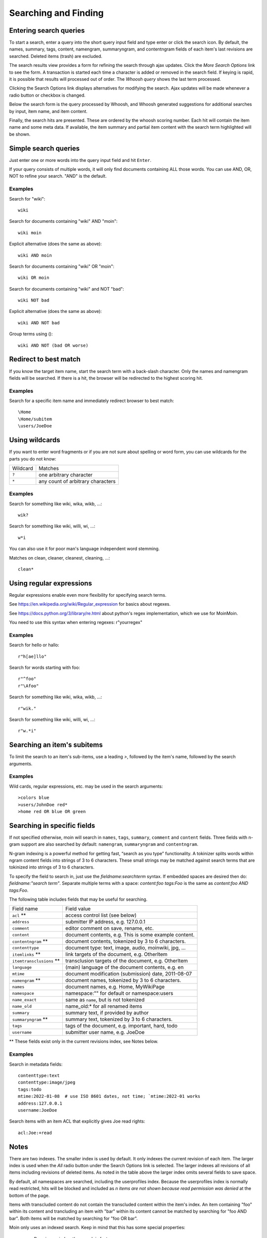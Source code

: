 =====================
Searching and Finding
=====================

Entering search queries
=======================

To start a search, enter a query into the short query input field and type
enter or click the search icon. By default, the names, summary, tags, content, namengram,
summaryngram, and contentngram fields of each item's last revisions are searched.
Deleted items (trash) are excluded.

The search results view provides a form for refining the search through
ajax updates. Click the `More Search Options` link to see the form.
A transaction is started each time a character is added or removed
in the search field. If keying is rapid, it is possible that results will
processed out of order. The `Whoosh query` shows the last term processed.

Clicking the Search Options link displays alternatives for modifying the search.
Ajax updates will be made whenever a radio button or checkbox is changed.

Below the search form is the query processed by Whoosh, and Whoosh generated
suggestions for additional searches by input, item name, and item content.

Finally, the search hits are presented. These are ordered by
the whoosh scoring number. Each hit will contain the item name and some
meta data. If available, the item summary and partial item content with the
search term highlighted will be shown.

Simple search queries
=====================
Just enter one or more words into the query input field and hit ``Enter``.

If your query consists of multiple words, it will only find documents containing ALL those
words. You can use AND, OR, NOT to refine your search. "AND" is the default.

Examples
--------
Search for "wiki"::

  wiki

Search for documents containing "wiki" AND "moin"::

  wiki moin

Explicit alternative (does the same as above)::

  wiki AND moin

Search for documents containing "wiki" OR "moin"::

  wiki OR moin

Search for documents containing "wiki" and NOT "bad"::

  wiki NOT bad

Explicit alternative (does the same as above)::

  wiki AND NOT bad

Group terms using ()::

  wiki AND NOT (bad OR worse)

Redirect to best match
======================

If you know the target item name, start the search term with a back-slash character.
Only the names and namengram fields will be searched. If there is a hit, the browser will be
redirected to the highest scoring hit.

Examples
--------
Search for a specific item name and immediately redirect browser to best match::

  \Home
  \Home/subitem
  \users/JoeDoe

Using wildcards
===============

If you want to enter word fragments or if you are not sure about spelling or
word form, you can use wildcards for the parts you do not know:

+----------------+-----------------------------------+
| Wildcard       | Matches                           |
+----------------+-----------------------------------+
| ``?``          | one arbitrary character           |
+----------------+-----------------------------------+
| ``*``          | any count of arbitrary characters |
+----------------+-----------------------------------+

Examples
--------
Search for something like wiki, wika, wikb, ...::

  wik?

Search for something like wiki, willi, wi, ...::

  w*i

You can also use it for poor man's language independent word stemming.

Matches on clean, cleaner, cleanest, cleaning, ...::

  clean*

Using regular expressions
=========================

Regular expressions enable even more flexibility for specifying search terms.

See https://en.wikipedia.org/wiki/Regular_expression for basics about regexes.

See https://docs.python.org/3/library/re.html about python's regex implementation,
which we use for MoinMoin.

You need to use this syntax when entering regexes: r"yourregex"

Examples
--------
Search for hello or hallo::

  r"h[ae]llo"

Search for words starting with foo::

  r"^foo"
  r"\Afoo"

Search for something like wiki, wika, wikb, ...::

  r"wik."

Search for something like wiki, willi, wi, ...::

  r"w.*i"


Searching an item's subitems
============================
To limit the search to an item's sub-items, use a leading `>`, followed by the
item's name, followed by the search arguments.

Examples
--------
Wild cards, regular expressions, etc. may be used in the search arguments::

  >colors blue
  >users/JohnDoe red*
  >home red OR blue OR green

Searching in specific fields
============================

If not specified otherwise, moin will search in ``names``,
``tags``, ``summary``, ``comment`` and ``content`` fields. Three fields with
n-gram support are also searched by default: ``namengram``, ``summaryngram``
and ``contentngram``.

N-gram indexing is a powerful method for getting fast, “search as you type” functionality.
A tokinizer splits words within ngram content fields into strings of 3 to 6 characters.
These small strings may be matched against search terms that are tokinized into strings
of 3 to 6 characters.

To specify the field to search in, just use the `fieldname:searchterm` syntax.
If embedded spaces are desired then do: `fieldname:"search term"`. Separate
multiple terms with a space: `content:foo tags:Foo` is the same as
`content:foo AND tags:Foo`.

The following table includes fields that may be useful for searching.

+-------------------------+-------------------------------------------------------+
| Field name              | Field value                                           |
+-------------------------+-------------------------------------------------------+
| ``acl`` **              | access control list (see below)                       |
+-------------------------+-------------------------------------------------------+
| ``address``             | submitter IP address, e.g. 127.0.0.1                  |
+-------------------------+-------------------------------------------------------+
| ``comment``             | editor comment on save, rename, etc.                  |
+-------------------------+-------------------------------------------------------+
| ``content``             | document contents, e.g. This is some example content. |
+-------------------------+-------------------------------------------------------+
| ``contentngram`` **     | document contents, tokenized by 3 to 6 characters.    |
+-------------------------+-------------------------------------------------------+
| ``contenttype``         | document type: text, image, audio, moinwiki, jpg, ... |
+-------------------------+-------------------------------------------------------+
| ``itemlinks`` **        | link targets of the document, e.g. OtherItem          |
+-------------------------+-------------------------------------------------------+
| ``itemtransclusions`` **| transclusion targets of the document, e.g. OtherItem  |
+-------------------------+-------------------------------------------------------+
| ``language``            | (main) language of the document contents, e.g. en     |
+-------------------------+-------------------------------------------------------+
| ``mtime``               | document modification (submission) date, 2011-08-07   |
+-------------------------+-------------------------------------------------------+
| ``namengram`` **        | document names, tokenized by 3 to 6 characters.       |
+-------------------------+-------------------------------------------------------+
| ``names``               | document names, e.g. Home, MyWikiPage                 |
+-------------------------+-------------------------------------------------------+
| ``namespace``           | namespace:"" for default or namespace:users           |
+-------------------------+-------------------------------------------------------+
| ``name_exact``          | same as ``name``, but is not tokenized                |
+-------------------------+-------------------------------------------------------+
| ``name_old``            | name_old:* for all renamed items                      |
+-------------------------+-------------------------------------------------------+
| ``summary``             | summary text, if provided by author                   |
+-------------------------+-------------------------------------------------------+
| ``summaryngram`` **     | summary text, tokenized by 3 to 6 characters.         |
+-------------------------+-------------------------------------------------------+
| ``tags``                | tags of the document, e.g. important, hard, todo      |
+-------------------------+-------------------------------------------------------+
| ``username``            | submitter user name, e.g. JoeDoe                      |
+-------------------------+-------------------------------------------------------+

** These fields exist only in the current revisions index, see Notes below.

Examples
--------
Search in metadata fields::

  contenttype:text
  contenttype:image/jpeg
  tags:todo
  mtime:2022-01-08  # use ISO 8601 dates, not time; `mtime:2022-01 works
  address:127.0.0.1
  username:JoeDoe

Search items with an item ACL that explicitly gives Joe read rights::

  acl:Joe:+read

Notes
=====

There are two indexes. The smaller index is used by default. It only indexes the
current revision of each item. The larger index is used when the `All` radio
button under the Search Options link is selected. The larger indexes all
revisions of all items including revisions of deleted items. As noted in the table
above the larger index omits several fields to save space.

By default, all namespaces are searched, including the userprofiles index. Because
the userprofiles index is normally read restricted, hits will be blocked and included
as `n items are not shown because read permission was denied` at the bottom of the page.

Items with transcluded content do not contain the transcluded content within the
item's index. An item containing "foo" within its content and trancluding an item with
"bar" within its content cannot be matched by searching for "foo AND bar". Both items
will be matched by searching for "foo OR bar".

Moin only uses an indexed search. Keep in mind that this has some special properties:

 * By using an index, the search is fast
 * Because it is only using an index, it can only find what was put there
 * If you use wildcards or regexes, it will still use the index, but in a different, slower way

For example:

 * create an item with "FooBar" in the name, content, summary, tag, and comment fields
 * search for "ooba" - the namengram, summaryngram, and contentngram will match
 * search for "FooBar": names, namengram, tags, summary, summaryngram, content,
   contentngram, and comment will match
 * search for "foobar":  names, namengram, summary, summaryngram, content, contentngram,
   and comment will match

More information
================

See the `Whoosh query language docs <https://whoosh.readthedocs.io/en/latest/querylang.html>`_.
